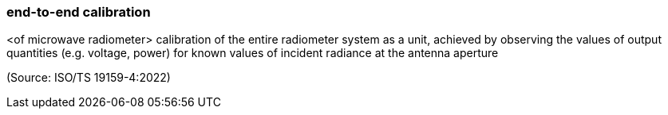 === end-to-end calibration

<of microwave radiometer> calibration of the entire radiometer system as a unit, achieved by observing the values of output quantities (e.g. voltage, power) for known values of incident radiance at the antenna aperture

(Source: ISO/TS 19159-4:2022)

